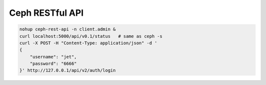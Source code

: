 ================
Ceph RESTful API
================


.. code-block:: shell

    nohup ceph-rest-api -n client.admin &
    curl localhost:5000/api/v0.1/status   # same as ceph -s
    curl -X POST -H "Content-Type: application/json" -d '
    {
        "username": "jet",
        "password": "6666"
    }' http://127.0.0.1/api/v2/auth/login

